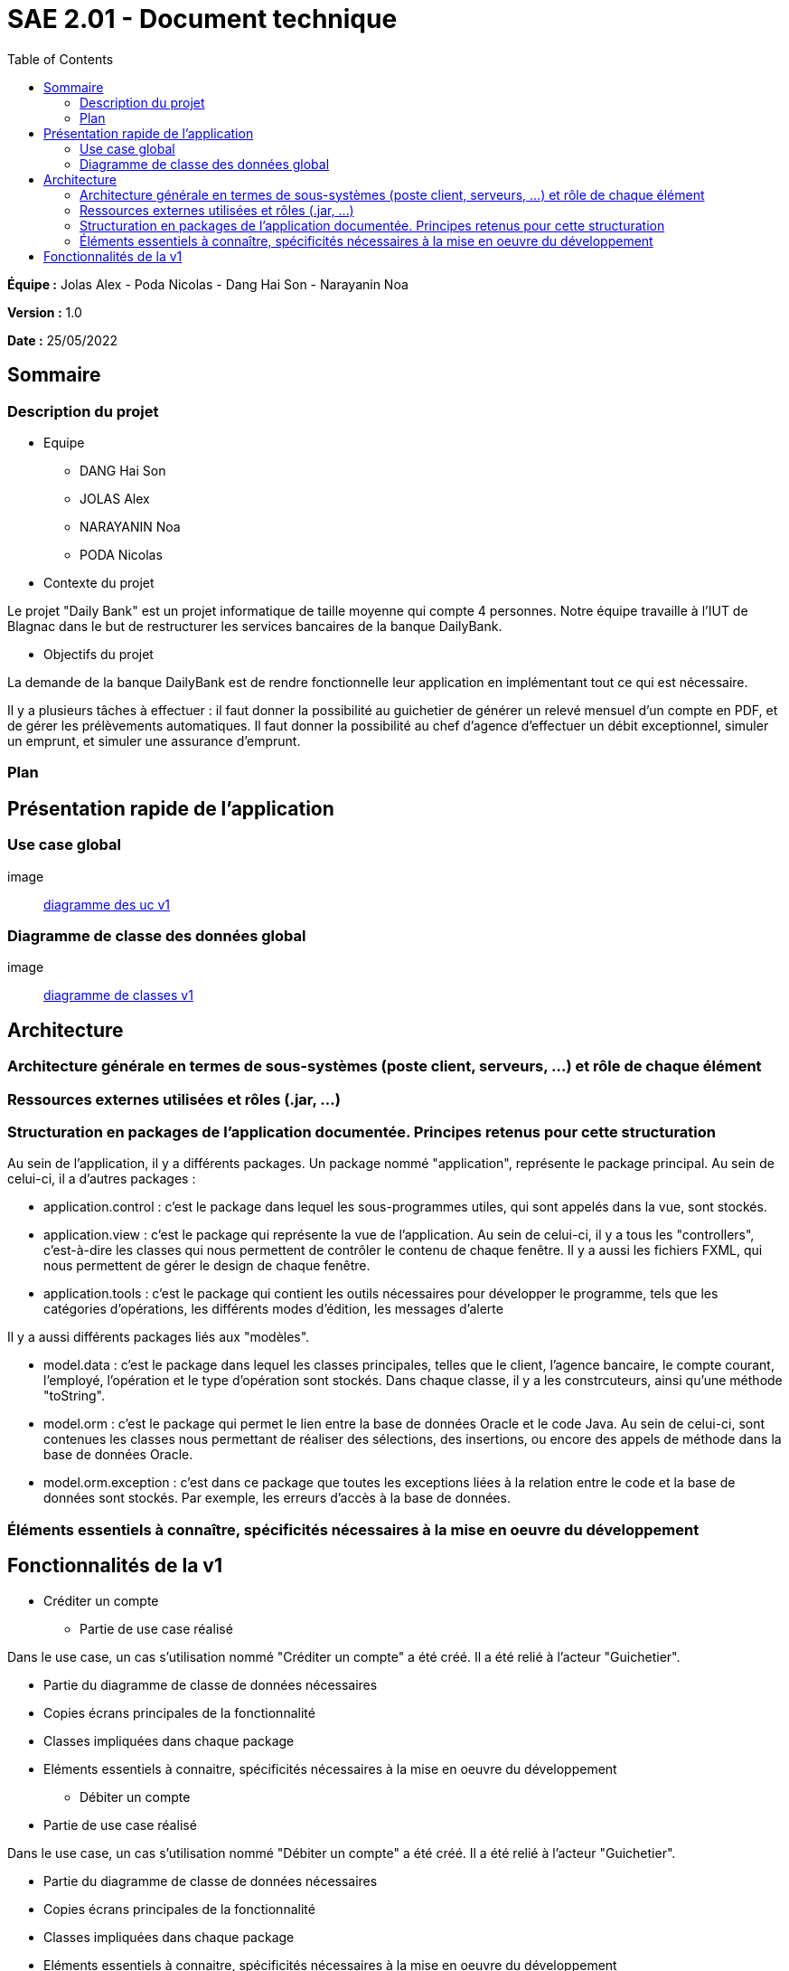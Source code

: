 = SAE 2.01 - Document technique 
:toc:

*Équipe :* Jolas Alex - Poda Nicolas - Dang Hai Son - Narayanin Noa

*Version :* 1.0

*Date :* 25/05/2022

:toc:

== Sommaire

=== Description du projet



* Equipe
 ** DANG Hai Son
 ** JOLAS Alex
 ** NARAYANIN Noa
 ** PODA Nicolas
 
* Contexte du projet

Le projet "Daily Bank" est un projet informatique de taille moyenne qui compte 4 personnes. Notre équipe travaille à l'IUT de Blagnac dans le but de restructurer les services bancaires de la banque DailyBank.

* Objectifs du projet 

La demande de la banque DailyBank est de rendre fonctionnelle leur application en implémentant tout ce qui est nécessaire.

Il y a plusieurs tâches à effectuer : il faut donner la possibilité au guichetier de générer un relevé mensuel d'un compte en PDF, et de gérer les prélèvements automatiques. Il faut donner la possibilité au chef d'agence d'effectuer un débit exceptionnel, simuler un emprunt, et simuler une assurance d'emprunt.

=== Plan



== Présentation rapide de l'application

=== Use case global

image:: https://github.com/IUT-Blagnac/sae2022-bank-2b02/blob/main/documentation/Images_doc_tec_v1/diagramme_uc.svg[diagramme des uc v1]

=== Diagramme de classe des données global

image:: https://github.com/IUT-Blagnac/sae2022-bank-2b02/blob/main/documentation/Images_doc_tec_v1/diagramme_classes_v1.svg[diagramme de classes v1]

== Architecture

=== Architecture générale en termes de sous-systèmes (poste client, serveurs, ...) et rôle de chaque élément

=== Ressources externes utilisées et rôles (.jar, ...)

=== Structuration en packages de l'application documentée. Principes retenus pour cette structuration

Au sein de l'application, il y a différents packages. Un package nommé "application", représente le package principal. Au sein de celui-ci, il a d'autres packages :

* application.control : c'est le package dans lequel les sous-programmes utiles, qui sont appelés dans la vue, sont stockés. 
* application.view : c'est le package qui représente la vue de l'application. Au sein de celui-ci, il y a tous les "controllers", c'est-à-dire les classes qui nous permettent de contrôler le contenu de chaque fenêtre. Il y a aussi les fichiers FXML, qui nous permettent de gérer le design de chaque fenêtre.

* application.tools : c'est le package qui contient les outils nécessaires pour développer le programme, tels que les catégories d'opérations, les différents modes d'édition, les messages d'alerte

Il y a aussi différents packages liés aux "modèles". 

* model.data : c'est le package dans lequel les classes principales, telles que le client, l'agence bancaire, le compte courant, l'employé, l'opération et le type d'opération sont stockés. Dans chaque classe, il y a les constrcuteurs, ainsi qu'une méthode "toString".

* model.orm : c'est le package qui permet le lien entre la base de données Oracle et le code Java. Au sein de celui-ci, sont contenues les classes nous permettant de réaliser des sélections, des insertions, ou encore des appels de méthode dans la base de données Oracle.

* model.orm.exception : c'est dans ce package que toutes les exceptions liées à la relation entre le code et la base de données sont stockés. Par exemple, les erreurs d'accès à la base de données.

=== Éléments essentiels à connaître, spécificités nécessaires à la mise en oeuvre du développement





== Fonctionnalités de la v1

* Créditer un compte

** Partie de use case réalisé

Dans le use case, un cas s'utilisation nommé "Créditer un compte" a été créé. Il a été relié à l'acteur "Guichetier".

** Partie du diagramme de classe de données nécessaires 

** Copies écrans principales de la fonctionnalité 

** Classes impliquées dans chaque package 

** Eléments essentiels à connaitre, spécificités nécessaires à la mise en oeuvre du développement

* Débiter un compte

** Partie de use case réalisé

Dans le use case, un cas s'utilisation nommé "Débiter un compte" a été créé. Il a été relié à l'acteur "Guichetier".


** Partie du diagramme de classe de données nécessaires 

** Copies écrans principales de la fonctionnalité 

** Classes impliquées dans chaque package 

** Eléments essentiels à connaitre, spécificités nécessaires à la mise en oeuvre du développement

* Créer un compte

** Partie de use case réalisé

Dans le use case, un cas s'utilisation nommé "Créer un compte" a été créé. Il a été relié à l'acteur "Guichetier".


** Partie du diagramme de classe de données nécessaires 

** Copies écrans principales de la fonctionnalité 

** Classes impliquées dans chaque package 

** Eléments essentiels à connaitre, spécificités nécessaires à la mise en oeuvre du développement

* Effectuer un virement de compte à compte

** Partie de use case réalisé

Dans le use case, un cas s'utilisation nommé "Effectuer un virement de compte à compte" a été créé. Il a été relié à l'acteur "Guichetier".


** Partie du diagramme de classe de données nécessaires 

** Copies écrans principales de la fonctionnalité 

** Classes impliquées dans chaque package 

** Eléments essentiels à connaitre, spécificités nécessaires à la mise en oeuvre du développement

* Clôturer un compte

** Partie de use case réalisé

Dans le use case, un cas s'utilisation nommé "Clôturer un compte" a été créé. Il a été relié à l'acteur "Guichetier".

** Partie du diagramme de classe de données nécessaires 

** Copies écrans principales de la fonctionnalité 

** Classes impliquées dans chaque package 

** Eléments essentiels à connaitre, spécificités nécessaires à la mise en oeuvre du développement

* Gérer les employés

** Partie de use case réalisé

Dans le use case, un cas s'utilisation nommé "Gérer les employés" a été créé. Il a été relié à l'acteur "Chef d'agence".


** Partie du diagramme de classe de données nécessaires 

** Copies écrans principales de la fonctionnalité 

** Classes impliquées dans chaque package 

** Eléments essentiels à connaitre, spécificités nécessaires à la mise en oeuvre du développement



 
